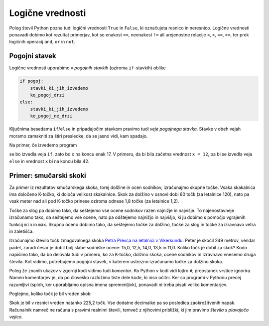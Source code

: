Logične vrednosti
=================

Poleg števil Python pozna tudi logični vrednosti ``True`` in ``False``, ki
označujeta resnico in neresnico. Logične vrednosti ponavadi dobimo kot rezultat
primerjav, kot so enakost ``==``, neenakost ``!=`` ali urejenostne relacije
``<``, ``>``, ``<=``, ``>=``, ter prek logičnih operacij ``and``, ``or`` in
``not``.

.. doctest::

    >>> 1 + 1 == 3
    False
    >>> 3 != 2
    True
    >>> True and False
    False
    >>> not (5 == 10)
    True
    >>> 3 < 5 or 10 > 20
    True


Pogojni stavek
--------------

Logične vrednosti uporabimo v *pogojnih stavkih* (oziroma ``if``-stavkih) oblike

.. code::

    if pogoj:
        stavki_ki_jih_izvedemo
        ko_pogoj_drzi
    else:
        stavki_ki_jih_izvedemo
        ko_pogoj_ne_drzi

Ključnima besedama ``if``/``else`` in pripadajočim stavkom pravimo tudi *veje
pogojnega stavka*. Stavke v obeh vejah moramo zamakniti za štiri presledke,
da se jasno vidi, kam spadajo.

Na primer, če izvedemo program

.. testcode::

    x = 5
    if x < 10:
        x *= 2
    else:
        x = 3 * x
        x -= 1
    x += 7

se bo izvedla veja ``if``, zato bo ``x`` na koncu enak 17. V primeru, da bi bila
začetna vrednost ``x = 12``, pa bi se izvedla veja ``else`` in vrednost ``x`` bi
na koncu bila 42.

Primer: smučarski skoki
-----------------------

Za primer iz rezultatov smučarskega skoka, torej dolžine in ocen sodnikov,
izračunajmo skupne točke. Vsaka skakalnica ima določeno K-točko, ki določa
velikost skakalnice. Skok za dolžino v osnovi dobi 60 točk (za letalnice 120),
nato pa vsak meter nad ali pod K-točko prinese oziroma odnese 1,8 točke (za
letalnice 1,2).

Točke za slog pa dobimo tako, da seštejemo vse ocene sodnikov razen najnižje in
najvišje. To najenostavneje izračunamo tako, da seštejemo vse ocene, nato pa
odštejemo najnižjo in najvišjo, ki ju dobimo s pomočjo vgrajenih funkcij ``min``
in ``max``. Skupno oceno dobimo tako, da seštejemo točke za dolžino, točke za
slog in točke za izravnavo vetra in zaletišča.

Izračunajmo število točk zmagovalnega skoka `Petra Prevca na letalnici v
Vikersundu`__. Peter je skočil 249 metrov, vendar padel, zaradi česar je dobil
bolj slabe sodniške ocene: 15,0, 12,5, 14,0, 13,5 in 11,0. Koliko točk je dobil
za skok? Kodo napišimo tako, da bo delovala tudi v primeru, ko za K-točko,
dolžino skoka, ocene sodnikov in izravnavo vnesemo druga števila. Kot vidimo,
potrebujemo pogojni stavek, v katerem ustrezno izračunamo točke za dolžino
skoka.

__ http://medias3.fis-ski.com/pdf/2016/JP/3815/2016JP3815RL.pdf

.. testcode::

    k_tocka = 200
    dolzina = 249.0
    slog_a = 15
    slog_b = 12.5
    slog_c = 14
    slog_d = 13.5
    slog_e = 11
    izravnava = 6.4

    # če je K-točka vsaj 185 metrov, gre za letalnico
    if k_tocka < 185:
        osnovne_tocke = 60
        vrednost_metra = 1.8
    else:
        osnovne_tocke = 120
        vrednost_metra = 1.2
    tocke_dolzina = 120 + vrednost_metra * (dolzina - k_tocka)

    min_slog = min(slog_a, slog_b, slog_c, slog_d, slog_e)
    max_slog = max(slog_a, slog_b, slog_c, slog_d, slog_e)
    tocke_slog = (slog_a + slog_b + slog_c + slog_d + slog_e) - min_slog - max_slog

    skupne_tocke = tocke_dolzina + tocke_slog + izravnava

Poleg že znanih ukazov v zgornji kodi vidimo tudi *komentar*. Ko Python v kodi
vidi lojtro ``#``, preostanek vrstice ignorira. Namen komentarjev je, da po
človeško razložimo tiste dele kode, ki niso očitni. Ker so programi v Pythonu
precej razumljivi (sploh, ker uporabljamo opisna imena spremenljivk), ponavadi
ni treba pisati veliko komentarjev.

Poglejmo, koliko točk je bil vreden skok:

.. doctest::

    >>> skupne_tocke
    225.20000000000002

Skok je bil v resnici vreden natanko 225,2 točk. Vse dodatne decimalke pa so
posledica zaokrožitvenih napak. Računalnik namreč ne računa s pravimi realnimi
števili, temveč z njihovimi približki, ki jim pravimo *števila s plavajočo
vejico*.
